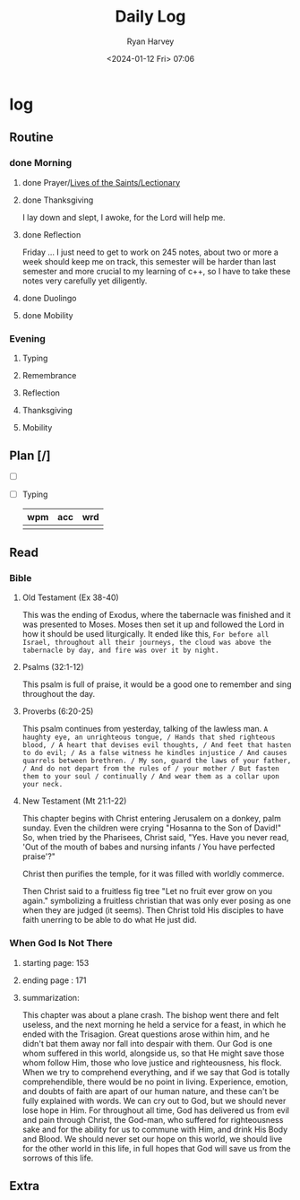 #+title: Daily Log
#+author: Ryan Harvey
#+date: <2024-01-12 Fri> 07:06
* log 
** Routine
*** done Morning
**** done Prayer/[[https://goarch.org][Lives of the Saints/Lectionary]]
**** done Thanksgiving
I lay down and slept, I awoke, for the Lord will help me.
**** done Reflection
Friday ... I just need to get to work on 245 notes, about two or more a week should keep me on track,
this semester will be harder than last semester and more crucial to my learning of c++, so I have to
take these notes very carefully yet diligently.
**** done Duolingo
**** done Mobility
*** Evening
**** Typing
**** Remembrance 
**** Reflection
**** Thanksgiving
**** Mobility
** Plan [/]
- [ ] 
- [ ] Typing
  | wpm | acc | wrd |
  |-----+-----+-----|
  |     |     |     |
** Read
*** Bible 
**** Old Testament (Ex 38-40)
This was the ending of Exodus, where the tabernacle was finished and it was presented to Moses. Moses then set it up and followed the Lord in how it should be used liturgically. It ended like this, ~For before all Israel, throughout all their journeys, the cloud was above the tabernacle by day, and fire was over it by night.~
**** Psalms (32:1-12)
This psalm is full of praise, it would be a good one to remember and sing throughout the day.
**** Proverbs (6:20-25)
This psalm continues from yesterday, talking of the lawless man.
~A haughty eye, an unrighteous tongue, / Hands that shed righteous blood, / A heart that devises evil thoughts, / And feet that hasten to do evil; / As a false witness he kindles injustice / And causes quarrels between brethren. / My son, guard the laws of your father, / And do not depart from the rules of / your mother / But fasten them to your soul / continually / And wear them as a collar upon your neck.~
**** New Testament (Mt 21:1-22)
This chapter begins with Christ entering Jerusalem on a donkey, palm sunday. Even the children were crying "Hosanna to the Son of David!" So, when tried by the Pharisees, Christ said, "Yes. Have you never read, 'Out of the mouth of babes and nursing infants / You have perfected praise'?"

Christ then purifies the temple, for it was filled with worldly commerce.

Then Christ said to a fruitless fig tree "Let no fruit ever grow on you again." symbolizing a fruitless christian that was only ever posing as one when they are judged (it seems). Then Christ told His disciples to have faith unerring to be able to do what He just did.
*** When God Is Not There
**** starting page: 153
**** ending page  : 171
**** summarization: 
This chapter was about a plane crash. The bishop went there and felt useless, and the next morning he held a service for a feast, in which he ended with the Trisagion. Great questions arose within him, and he didn't bat them away nor fall into despair with them. Our God is one whom suffered in this world, alongside us, so that He might save those whom follow Him, those who love justice and righteousness, his flock. When we try to comprehend everything, and if we say that God is totally comprehendible, there would be no point in living. Experience, emotion, and doubts of faith are apart of our human nature, and these can't be fully explained with words. We can cry out to God, but we should never lose hope in Him. For throughout all time, God has delivered us from evil and pain through Christ, the God-man, who suffered for righteousness sake and for the ability for us to commune with Him, and drink His Body and Blood. We should never set our hope on this world, we should live for the other world in this life, in full hopes that God will save us from the sorrows of this life.
** Extra
